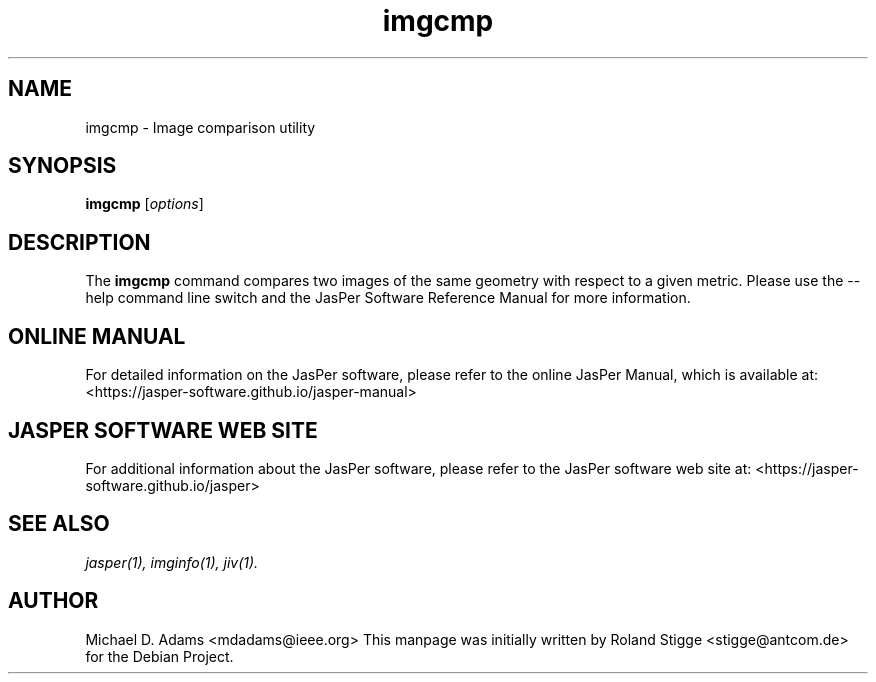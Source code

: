 .TH imgcmp 1 "01 January 2022" "Version 3.0.0" "JasPer Manual"

.SH NAME
imgcmp \- Image comparison utility

.SH SYNOPSIS
.B imgcmp
.RI [ options ]

.SH DESCRIPTION
The
.B imgcmp
command compares two images of the same geometry with respect to a given
metric.
Please use the \-\-help command
line switch and the JasPer Software Reference Manual for more information.

.SH ONLINE MANUAL
For detailed information on the JasPer software,
please refer to the online JasPer Manual, which is available at:
<https://jasper-software.github.io/jasper-manual>

.SH JASPER SOFTWARE WEB SITE
For additional information about the JasPer software,
please refer to the JasPer software web site at:
<https://jasper-software.github.io/jasper>

.SH SEE ALSO
.IR jasper(1),
.IR imginfo(1),
.IR jiv(1).

.SH AUTHOR
Michael D. Adams <mdadams@ieee.org>
This manpage was initially written by Roland Stigge <stigge@antcom.de> for
the Debian Project.
